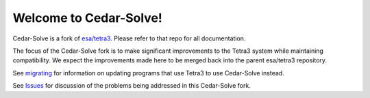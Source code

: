 Welcome to Cedar-Solve!
=======================

.. image:: https://img.shields.io/github/license/smroid/cedar-solve
   :alt: GitHub License

.. image:: https://img.shields.io/github/actions/workflow/status/smroid/cedar-solve/ci.yaml
   :alt: GitHub Actions Workflow Status

.. image:: https://img.shields.io/pypi/v/cedar-solve
   :alt: PyPI - Version

.. image:: https://img.shields.io/github/v/release/smroid/cedar-solve
   :alt: GitHub Release


Cedar-Solve is a fork of `esa/tetra3 <https://github.com/esa/tetra3>`_. Please
refer to that repo for all documentation.

The focus of the Cedar-Solve fork is to make significant improvements to the
Tetra3 system while maintaining compatibility. We expect the improvements made
here to be merged back into the parent esa/tetra3 repository.

See `migrating <https://github.com/smroid/cedar-solve/migrating.rst>`_ for
information on updating programs that use Tetra3 to use Cedar-Solve instead.

See `Issues <https://github.com/smroid/cedar-solve/issues>`_ for discussion of
the problems being addressed in this Cedar-Solve fork.
